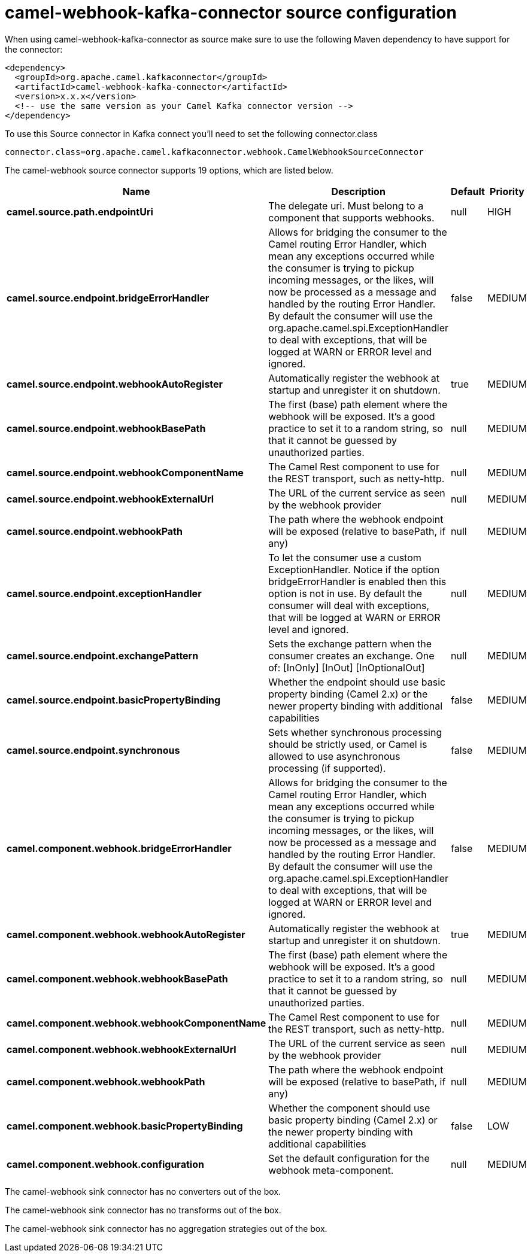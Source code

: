 // kafka-connector options: START
[[camel-webhook-kafka-connector-source]]
= camel-webhook-kafka-connector source configuration

When using camel-webhook-kafka-connector as source make sure to use the following Maven dependency to have support for the connector:

[source,xml]
----
<dependency>
  <groupId>org.apache.camel.kafkaconnector</groupId>
  <artifactId>camel-webhook-kafka-connector</artifactId>
  <version>x.x.x</version>
  <!-- use the same version as your Camel Kafka connector version -->
</dependency>
----

To use this Source connector in Kafka connect you'll need to set the following connector.class

[source,java]
----
connector.class=org.apache.camel.kafkaconnector.webhook.CamelWebhookSourceConnector
----


The camel-webhook source connector supports 19 options, which are listed below.



[width="100%",cols="2,5,^1,2",options="header"]
|===
| Name | Description | Default | Priority
| *camel.source.path.endpointUri* | The delegate uri. Must belong to a component that supports webhooks. | null | HIGH
| *camel.source.endpoint.bridgeErrorHandler* | Allows for bridging the consumer to the Camel routing Error Handler, which mean any exceptions occurred while the consumer is trying to pickup incoming messages, or the likes, will now be processed as a message and handled by the routing Error Handler. By default the consumer will use the org.apache.camel.spi.ExceptionHandler to deal with exceptions, that will be logged at WARN or ERROR level and ignored. | false | MEDIUM
| *camel.source.endpoint.webhookAutoRegister* | Automatically register the webhook at startup and unregister it on shutdown. | true | MEDIUM
| *camel.source.endpoint.webhookBasePath* | The first (base) path element where the webhook will be exposed. It's a good practice to set it to a random string, so that it cannot be guessed by unauthorized parties. | null | MEDIUM
| *camel.source.endpoint.webhookComponentName* | The Camel Rest component to use for the REST transport, such as netty-http. | null | MEDIUM
| *camel.source.endpoint.webhookExternalUrl* | The URL of the current service as seen by the webhook provider | null | MEDIUM
| *camel.source.endpoint.webhookPath* | The path where the webhook endpoint will be exposed (relative to basePath, if any) | null | MEDIUM
| *camel.source.endpoint.exceptionHandler* | To let the consumer use a custom ExceptionHandler. Notice if the option bridgeErrorHandler is enabled then this option is not in use. By default the consumer will deal with exceptions, that will be logged at WARN or ERROR level and ignored. | null | MEDIUM
| *camel.source.endpoint.exchangePattern* | Sets the exchange pattern when the consumer creates an exchange. One of: [InOnly] [InOut] [InOptionalOut] | null | MEDIUM
| *camel.source.endpoint.basicPropertyBinding* | Whether the endpoint should use basic property binding (Camel 2.x) or the newer property binding with additional capabilities | false | MEDIUM
| *camel.source.endpoint.synchronous* | Sets whether synchronous processing should be strictly used, or Camel is allowed to use asynchronous processing (if supported). | false | MEDIUM
| *camel.component.webhook.bridgeErrorHandler* | Allows for bridging the consumer to the Camel routing Error Handler, which mean any exceptions occurred while the consumer is trying to pickup incoming messages, or the likes, will now be processed as a message and handled by the routing Error Handler. By default the consumer will use the org.apache.camel.spi.ExceptionHandler to deal with exceptions, that will be logged at WARN or ERROR level and ignored. | false | MEDIUM
| *camel.component.webhook.webhookAutoRegister* | Automatically register the webhook at startup and unregister it on shutdown. | true | MEDIUM
| *camel.component.webhook.webhookBasePath* | The first (base) path element where the webhook will be exposed. It's a good practice to set it to a random string, so that it cannot be guessed by unauthorized parties. | null | MEDIUM
| *camel.component.webhook.webhookComponentName* | The Camel Rest component to use for the REST transport, such as netty-http. | null | MEDIUM
| *camel.component.webhook.webhookExternalUrl* | The URL of the current service as seen by the webhook provider | null | MEDIUM
| *camel.component.webhook.webhookPath* | The path where the webhook endpoint will be exposed (relative to basePath, if any) | null | MEDIUM
| *camel.component.webhook.basicPropertyBinding* | Whether the component should use basic property binding (Camel 2.x) or the newer property binding with additional capabilities | false | LOW
| *camel.component.webhook.configuration* | Set the default configuration for the webhook meta-component. | null | MEDIUM
|===



The camel-webhook sink connector has no converters out of the box.





The camel-webhook sink connector has no transforms out of the box.





The camel-webhook sink connector has no aggregation strategies out of the box.
// kafka-connector options: END
